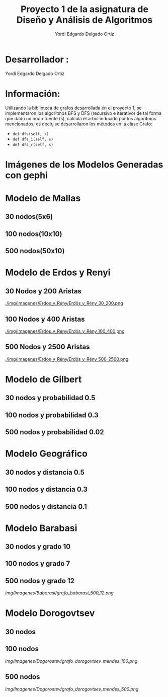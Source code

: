 #+TITLE: Proyecto  1 de la asignatura de Diseño y Análisis de Algoritmos
#+author: Yordi Edgardo Delgado Ortiz 

#+STARTUP:  CONTENT

* Desarrollador :
Yordi Edgardo Delgado Ortiz 

* Información:
Utilizando la biblioteca de grafos desarrollada en el proyecto 1, se implementaron 
los algoritmos BFS y DFS (recursivo e iterativo) de tal forma que dado un nodo
fuente (s), calcula el árbol inducido por los algoritmos mencionados; es decir,
se desarrollaron los métodos en la clase Grafo:
- =def dfs(self, s)=
- =def dfs_i(self, s)=
- =def dfs_r(self, s)=

 
* Imágenes de los Modelos Generadas con gephi
* Modelo de Mallas
** 30 nodos(5x6)
[[./img/Imagenes/Mallas/mallas_30_nodos.png]]

** 100 nodos(10x10)
[[./img/Imagenes/Mallas/mallas_100_nodos.png]]

** 500 nodos(50x10)
[[./img/Imagenes/Mallas/mallas_500_nodos.png]]

* Modelo de Erdos y Renyi
** 30 Nodos y 200 Aristas
[[./img/Imagenes/Erdös_y_Rény/Erdös_y_Rény_30_200.png ]]


** 100 Nodos y 400 Aristas
[[./img/Imagenes/Erdös_y_Rény/Erdös_y_Rény_100_400.png ]]


** 500 Nodos y 2500 Aristas
[[./img/Imagenes/Erdös_y_Rény/Erdös_y_Rény_500_2500.png ]]

* Modelo de Gilbert
** 30 nodos y probabilidad 0.5
[[./img/Imagenes/Gilbert/grafo_gilbert_30_5.png]]

** 100 nodos y probabilidad 0.3
[[./img/Imagenes/Gilbert/grafo_gilbert_100_03.png]]

** 500 nodos y probabilidad 0.02
[[./img/Imagenes/Gilbert/grafo_gilbert_500_002.png]]
* Modelo Geográfico
** 30 nodos y distancia 0.5
[[./img/Imagenes/Geografico/grafo_geografico_30_05.png]]

** 100 nodos y distancia 0.3

[[./img/Imagenes/Geografico/grafo_geografico_100_03.png]]

** 500 nodos y distancia 0.1

[[./img/Imagenes/Geografico/grafo_geografico_500_01.png]]

* Modelo Barabasi
** 30 nodos y grado 10
[[./img/Imagenes/Babarasi/grafo_babarasi_30_10.png]]

** 100 nodos y grado 7
[[./img/Imagenes/Babarasi/grafo_babarasi_100_07.png]]

** 500 nodos y grado 12
[[img/Imagenes/Babarasi/grafo_babarasi_500_12.png]]

* Modelo Dorogovtsev
** 30 nodos
[[./img/Imagenes/Dogorostev/grafo_dorogovtsev_mendes_30.png]]
** 100 nodos
[[img/Imagenes/Dogorostev/grafo_dorogovtsev_mendes_100.png]]
** 500 nodos
[[img/Imagenes/Dogorostev/grafo_dorogovtsev_mendes_500.png]]
